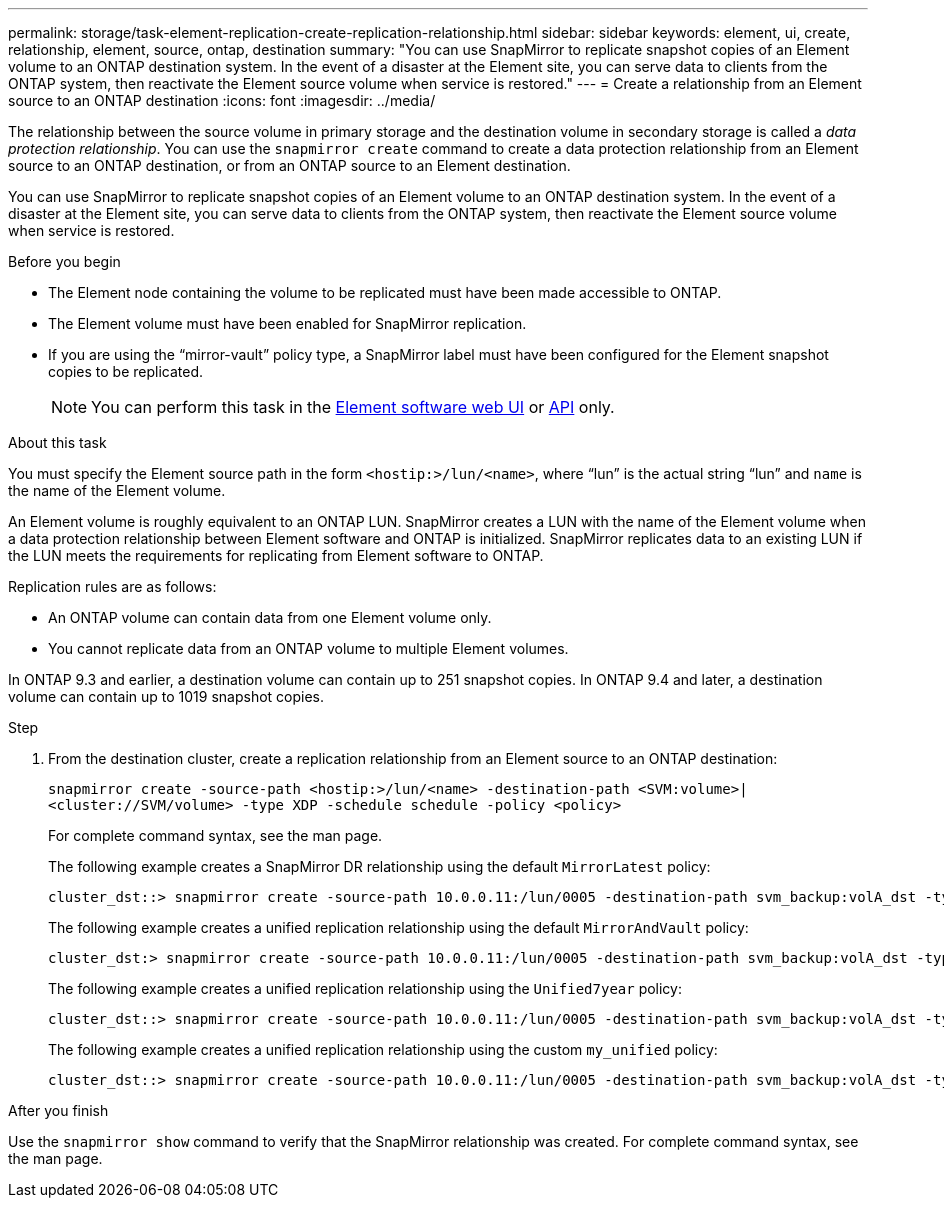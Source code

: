 ---
permalink: storage/task-element-replication-create-replication-relationship.html
sidebar: sidebar
keywords: element, ui, create, relationship, element, source, ontap, destination
summary: "You can use SnapMirror to replicate snapshot copies of an Element volume to an ONTAP destination system. In the event of a disaster at the Element site, you can serve data to clients from the ONTAP system, then reactivate the Element source volume when service is restored."
---
= Create a relationship from an Element source to an ONTAP destination
:icons: font
:imagesdir: ../media/

[.lead]

The relationship between the source volume in primary storage and the destination volume in secondary storage is called a _data protection relationship_. You can use the `snapmirror create` command to create a data protection relationship from an Element source to an ONTAP destination, or from an ONTAP source to an Element destination.

You can use SnapMirror to replicate snapshot copies of an Element volume to an ONTAP destination system. In the event of a disaster at the Element site, you can serve data to clients from the ONTAP system, then reactivate the Element source volume when service is restored.

.Before you begin

* The Element node containing the volume to be replicated must have been made accessible to ONTAP.
* The Element volume must have been enabled for SnapMirror replication.
* If you are using the "`mirror-vault`" policy type, a SnapMirror label must have been configured for the Element snapshot copies to be replicated.
+
[NOTE]
====
You can perform this task in the link:concept_snapmirror_labels.html[Element software web UI] or link:../api/concept_element_api_snapshots_overview.html[API] only.
====

.About this task

You must specify the Element source path in the form `<hostip:>/lun/<name>`, where "`lun`" is the actual string "`lun`" and `name` is the name of the Element volume.

An Element volume is roughly equivalent to an ONTAP LUN. SnapMirror creates a LUN with the name of the Element volume when a data protection relationship between Element software and ONTAP is initialized. SnapMirror replicates data to an existing LUN if the LUN meets the requirements for replicating from Element software to ONTAP.

Replication rules are as follows:

* An ONTAP volume can contain data from one Element volume only.
* You cannot replicate data from an ONTAP volume to multiple Element volumes.

In ONTAP 9.3 and earlier, a destination volume can contain up to 251 snapshot copies. In ONTAP 9.4 and later, a destination volume can contain up to 1019 snapshot copies.

.Step

. From the destination cluster, create a replication relationship from an Element source to an ONTAP destination:
+
`snapmirror create -source-path <hostip:>/lun/<name> -destination-path <SVM:volume>|<cluster://SVM/volume> -type XDP -schedule schedule -policy <policy>`
+
For complete command syntax, see the man page.
+
The following example creates a SnapMirror DR relationship using the default `MirrorLatest` policy:
+
----
cluster_dst::> snapmirror create -source-path 10.0.0.11:/lun/0005 -destination-path svm_backup:volA_dst -type XDP -schedule my_daily -policy MirrorLatest
----
+
The following example creates a unified replication relationship using the default `MirrorAndVault` policy:
+
----
cluster_dst:> snapmirror create -source-path 10.0.0.11:/lun/0005 -destination-path svm_backup:volA_dst -type XDP -schedule my_daily -policy MirrorAndVault
----
+
The following example creates a unified replication relationship using the `Unified7year` policy:
+
----
cluster_dst::> snapmirror create -source-path 10.0.0.11:/lun/0005 -destination-path svm_backup:volA_dst -type XDP -schedule my_daily -policy Unified7year
----
+
The following example creates a unified replication relationship using the custom `my_unified` policy:
+
----
cluster_dst::> snapmirror create -source-path 10.0.0.11:/lun/0005 -destination-path svm_backup:volA_dst -type XDP -schedule my_daily -policy my_unified
----

.After you finish

Use the `snapmirror show` command to verify that the SnapMirror relationship was created. For complete command syntax, see the man page.

// 2024 AUG 30, ONTAPDOC-1436